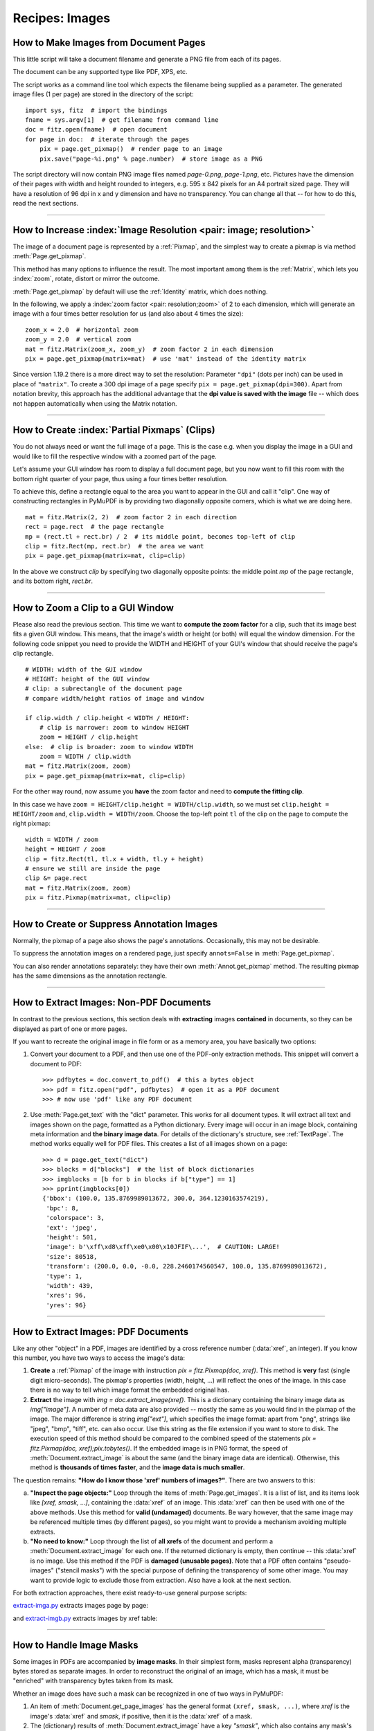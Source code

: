 .. _RecipesImages:

==============================
Recipes: Images
==============================


How to Make Images from Document Pages
~~~~~~~~~~~~~~~~~~~~~~~~~~~~~~~~~~~~~~~~~~~~~~~~~~~~~~~~~~~~~~~~~~~~

This little script will take a document filename and generate a PNG file from each of its pages.

The document can be any supported type like PDF, XPS, etc.

The script works as a command line tool which expects the filename being supplied as a parameter. The generated image files (1 per page) are stored in the directory of the script::

    import sys, fitz  # import the bindings
    fname = sys.argv[1]  # get filename from command line
    doc = fitz.open(fname)  # open document
    for page in doc:  # iterate through the pages
        pix = page.get_pixmap()  # render page to an image
        pix.save("page-%i.png" % page.number)  # store image as a PNG

The script directory will now contain PNG image files named *page-0.png*, *page-1.png*, etc. Pictures have the dimension of their pages with width and height rounded to integers, e.g. 595 x 842 pixels for an A4 portrait sized page. They will have a resolution of 96 dpi in x and y dimension and have no transparency. You can change all that -- for how to do this, read the next sections.

----------

How to Increase :index:`Image Resolution <pair: image; resolution>`
~~~~~~~~~~~~~~~~~~~~~~~~~~~~~~~~~~~~~~~~~~~~~~~~~~~~~~~~~~~~~~~~~~~~

The image of a document page is represented by a :ref:`Pixmap`, and the simplest way to create a pixmap is via method :meth:`Page.get_pixmap`.

This method has many options to influence the result. The most important among them is the :ref:`Matrix`, which lets you :index:`zoom`, rotate, distort or mirror the outcome.

:meth:`Page.get_pixmap` by default will use the :ref:`Identity` matrix, which does nothing.

In the following, we apply a :index:`zoom factor <pair: resolution;zoom>` of 2 to each dimension, which will generate an image with a four times better resolution for us (and also about 4 times the size)::

    zoom_x = 2.0  # horizontal zoom
    zoom_y = 2.0  # vertical zoom
    mat = fitz.Matrix(zoom_x, zoom_y)  # zoom factor 2 in each dimension
    pix = page.get_pixmap(matrix=mat)  # use 'mat' instead of the identity matrix


Since version 1.19.2 there is a more direct way to set the resolution: Parameter ``"dpi"`` (dots per inch) can be used in place of ``"matrix"``. To create a 300 dpi image of a page specify ``pix = page.get_pixmap(dpi=300)``. Apart from notation brevity, this approach has the additional advantage that the **dpi value is saved with the image** file -- which does not happen automatically when using the Matrix notation.

----------

How to Create :index:`Partial Pixmaps` (Clips)
~~~~~~~~~~~~~~~~~~~~~~~~~~~~~~~~~~~~~~~~~~~~~~~~~~~~~~~
You do not always need or want the full image of a page. This is the case e.g. when you display the image in a GUI and would like to fill the respective window with a zoomed part of the page.

Let's assume your GUI window has room to display a full document page, but you now want to fill this room with the bottom right quarter of your page, thus using a four times better resolution.

To achieve this, define a rectangle equal to the area you want to appear in the GUI and call it "clip". One way of constructing rectangles in PyMuPDF is by providing two diagonally opposite corners, which is what we are doing here.

.. image:: images/img-clip.*
   :width: 50%

::

    mat = fitz.Matrix(2, 2)  # zoom factor 2 in each direction
    rect = page.rect  # the page rectangle
    mp = (rect.tl + rect.br) / 2  # its middle point, becomes top-left of clip
    clip = fitz.Rect(mp, rect.br)  # the area we want
    pix = page.get_pixmap(matrix=mat, clip=clip)

In the above we construct *clip* by specifying two diagonally opposite points: the middle point *mp* of the page rectangle, and its bottom right, *rect.br*.

----------

How to Zoom a Clip to a GUI Window
~~~~~~~~~~~~~~~~~~~~~~~~~~~~~~~~~~~~
Please also read the previous section. This time we want to **compute the zoom factor** for a clip, such that its image best fits a given GUI window. This means, that the image's width or height (or both) will equal the window dimension. For the following code snippet you need to provide the WIDTH and HEIGHT of your GUI's window that should receive the page's clip rectangle.

::

    # WIDTH: width of the GUI window
    # HEIGHT: height of the GUI window
    # clip: a subrectangle of the document page
    # compare width/height ratios of image and window

    if clip.width / clip.height < WIDTH / HEIGHT:
        # clip is narrower: zoom to window HEIGHT
        zoom = HEIGHT / clip.height
    else:  # clip is broader: zoom to window WIDTH
        zoom = WIDTH / clip.width
    mat = fitz.Matrix(zoom, zoom)
    pix = page.get_pixmap(matrix=mat, clip=clip)

For the other way round, now assume you **have** the zoom factor and need to **compute the fitting clip**.

In this case we have ``zoom = HEIGHT/clip.height = WIDTH/clip.width``, so we must set ``clip.height = HEIGHT/zoom`` and, ``clip.width = WIDTH/zoom``. Choose the top-left point ``tl`` of the clip on the page to compute the right pixmap::

    width = WIDTH / zoom
    height = HEIGHT / zoom
    clip = fitz.Rect(tl, tl.x + width, tl.y + height)
    # ensure we still are inside the page
    clip &= page.rect
    mat = fitz.Matrix(zoom, zoom)
    pix = fitz.Pixmap(matrix=mat, clip=clip)


----------

How to Create or Suppress Annotation Images
~~~~~~~~~~~~~~~~~~~~~~~~~~~~~~~~~~~~~~~~~~~~~~~~~~~~
Normally, the pixmap of a page also shows the page's annotations. Occasionally, this may not be desirable.

To suppress the annotation images on a rendered page, just specify ``annots=False`` in :meth:`Page.get_pixmap`.

You can also render annotations separately: they have their own :meth:`Annot.get_pixmap` method. The resulting pixmap has the same dimensions as the annotation rectangle.

----------

.. index::
   triple: extract;image;non-PDF
   pair: convert_to_pdf;examples

How to Extract Images: Non-PDF Documents
~~~~~~~~~~~~~~~~~~~~~~~~~~~~~~~~~~~~~~~~~~~~~~~~~~~~~~~~~~~~~~~~~~~~~~~~~

In contrast to the previous sections, this section deals with **extracting** images **contained** in documents, so they can be displayed as part of one or more pages.

If you want to recreate the original image in file form or as a memory area, you have basically two options:

1. Convert your document to a PDF, and then use one of the PDF-only extraction methods. This snippet will convert a document to PDF::

    >>> pdfbytes = doc.convert_to_pdf()  # this a bytes object
    >>> pdf = fitz.open("pdf", pdfbytes)  # open it as a PDF document
    >>> # now use 'pdf' like any PDF document

2. Use :meth:`Page.get_text` with the "dict" parameter. This works for all document types. It will extract all text and images shown on the page, formatted as a Python dictionary. Every image will occur in an image block, containing meta information and **the binary image data**. For details of the dictionary's structure, see :ref:`TextPage`. The method works equally well for PDF files. This creates a list of all images shown on a page::

    >>> d = page.get_text("dict")
    >>> blocks = d["blocks"]  # the list of block dictionaries
    >>> imgblocks = [b for b in blocks if b["type"] == 1]
    >>> pprint(imgblocks[0])
    {'bbox': (100.0, 135.8769989013672, 300.0, 364.1230163574219),
     'bpc': 8,
     'colorspace': 3,
     'ext': 'jpeg',
     'height': 501,
     'image': b'\xff\xd8\xff\xe0\x00\x10JFIF\...',  # CAUTION: LARGE!
     'size': 80518,
     'transform': (200.0, 0.0, -0.0, 228.2460174560547, 100.0, 135.8769989013672),
     'type': 1,
     'width': 439,
     'xres': 96,
     'yres': 96}

----------

.. index::
   triple: extract;image;PDF
   pair: extract_image;examples

How to Extract Images: PDF Documents
~~~~~~~~~~~~~~~~~~~~~~~~~~~~~~~~~~~~~~~~~~~~~~~~~~~~~~~~~~~~~~~~~~~~

Like any other "object" in a PDF, images are identified by a cross reference number (:data:`xref`, an integer). If you know this number, you have two ways to access the image's data:

1. **Create** a :ref:`Pixmap` of the image with instruction *pix = fitz.Pixmap(doc, xref)*. This method is **very** fast (single digit micro-seconds). The pixmap's properties (width, height, ...) will reflect the ones of the image. In this case there is no way to tell which image format the embedded original has.

2. **Extract** the image with *img = doc.extract_image(xref)*. This is a dictionary containing the binary image data as *img["image"]*. A number of meta data are also provided -- mostly the same as you would find in the pixmap of the image. The major difference is string *img["ext"]*, which specifies the image format: apart from "png", strings like "jpeg", "bmp", "tiff", etc. can also occur. Use this string as the file extension if you want to store to disk. The execution speed of this method should be compared to the combined speed of the statements *pix = fitz.Pixmap(doc, xref);pix.tobytes()*. If the embedded image is in PNG format, the speed of :meth:`Document.extract_image` is about the same (and the binary image data are identical). Otherwise, this method is **thousands of times faster**, and the **image data is much smaller**.

The question remains: **"How do I know those 'xref' numbers of images?"**. There are two answers to this:

a. **"Inspect the page objects:"** Loop through the items of :meth:`Page.get_images`. It is a list of list, and its items look like *[xref, smask, ...]*, containing the :data:`xref` of an image. This :data:`xref` can then be used with one of the above methods. Use this method for **valid (undamaged)** documents. Be wary however, that the same image may be referenced multiple times (by different pages), so you might want to provide a mechanism avoiding multiple extracts.
b. **"No need to know:"** Loop through the list of **all xrefs** of the document and perform a :meth:`Document.extract_image` for each one. If the returned dictionary is empty, then continue -- this :data:`xref` is no image. Use this method if the PDF is **damaged (unusable pages)**. Note that a PDF often contains "pseudo-images" ("stencil masks") with the special purpose of defining the transparency of some other image. You may want to provide logic to exclude those from extraction. Also have a look at the next section.

For both extraction approaches, there exist ready-to-use general purpose scripts:

`extract-imga.py <https://github.com/JorjMcKie/PyMuPDF-Utilities/blob/master/extract-imga.py>`_ extracts images page by page:

.. image:: images/img-extract-imga.*
   :scale: 80

and `extract-imgb.py <https://github.com/JorjMcKie/PyMuPDF-Utilities/blob/master/extract-imgb.py>`_ extracts images by xref table:

.. image:: images/img-extract-imgb.*
   :scale: 80

----------

How to Handle Image Masks
~~~~~~~~~~~~~~~~~~~~~~~~~~~~~~~~~~~~~
Some images in PDFs are accompanied by **image masks**. In their simplest form, masks represent alpha (transparency) bytes stored as separate images. In order to reconstruct the original of an image, which has a mask, it must be "enriched" with transparency bytes taken from its mask.

Whether an image does have such a mask can be recognized in one of two ways in PyMuPDF:

1. An item of :meth:`Document.get_page_images` has the general format ``(xref, smask, ...)``, where *xref* is the image's :data:`xref` and *smask*, if positive, then it is the :data:`xref` of a mask.
2. The (dictionary) results of :meth:`Document.extract_image` have a key *"smask"*, which also contains any mask's :data:`xref` if positive.

If *smask == 0* then the image encountered via :data:`xref` can be processed as it is.

To recover the original image using PyMuPDF, the procedure depicted as follows must be executed:

.. image:: images/img-stencil.*
   :scale: 60

>>> pix1 = fitz.Pixmap(doc.extract_image(xref)["image"])    # (1) pixmap of image w/o alpha
>>> mask = fitz.Pixmap(doc.extract_image(smask)["image"])   # (2) mask pixmap
>>> pix = fitz.Pixmap(pix1, mask)                           # (3) copy of pix1, image mask added

Step (1) creates a pixmap of the basic image. Step (2) does the same with the image mask. Step (3) adds an alpha channel and fills it with transparency information.

The scripts `extract-imga.py <https://github.com/JorjMcKie/PyMuPDF-Utilities/blob/master/extract-imga.py>`_, and `extract-imgb.py <https://github.com/JorjMcKie/PyMuPDF-Utilities/blob/master/extract-imgb.py>`_ above also contain this logic.

----------

.. index::
   triple: picture;embed;PDF
   pair: show_pdf_page;examples
   pair: insert_image;examples
   pair: embfile_add;examples
   pair: add_file_annot;examples

How to Make one PDF of all your Pictures (or Files)
~~~~~~~~~~~~~~~~~~~~~~~~~~~~~~~~~~~~~~~~~~~~~~~~~~~~~~~~~~~~~~~~~~~~~~~~~~~~~~
We show here **three scripts** that take a list of (image and other) files and put them all in one PDF.

**Method 1: Inserting Images as Pages**

The first one converts each image to a PDF page with the same dimensions. The result will be a PDF with one page per image. It will only work for supported image file formats::

 import os, fitz
 import PySimpleGUI as psg  # for showing a progress bar
 doc = fitz.open()  # PDF with the pictures
 imgdir = "D:/2012_10_05"  # where the pics are
 imglist = os.listdir(imgdir)  # list of them
 imgcount = len(imglist)  # pic count

 for i, f in enumerate(imglist):
     img = fitz.open(os.path.join(imgdir, f))  # open pic as document
     rect = img[0].rect  # pic dimension
     pdfbytes = img.convert_to_pdf()  # make a PDF stream
     img.close()  # no longer needed
     imgPDF = fitz.open("pdf", pdfbytes)  # open stream as PDF
     page = doc.new_page(width = rect.width,  # new page with ...
                        height = rect.height)  # pic dimension
     page.show_pdf_page(rect, imgPDF, 0)  # image fills the page
     psg.EasyProgressMeter("Import Images",  # show our progress
         i+1, imgcount)

 doc.save("all-my-pics.pdf")

This will generate a PDF only marginally larger than the combined pictures' size. Some numbers on performance:

The above script needed about 1 minute on my machine for 149 pictures with a total size of 514 MB (and about the same resulting PDF size).

.. image:: images/img-import-progress.*
   :scale: 80

Look `here <https://github.com/JorjMcKie/PyMuPDF-Utilities/blob/master/all-my-pics-inserted.py>`_ for a more complete source code: it offers a directory selection dialog and skips unsupported files and non-file entries.

.. note:: We might have used :meth:`Page.insert_image` instead of :meth:`Page.show_pdf_page`, and the result would have been a similar looking file. However, depending on the image type, it may store **images uncompressed**. Therefore, the save option *deflate = True* must be used to achieve a reasonable file size, which hugely increases the runtime for large numbers of images. So this alternative **cannot be recommended** here.

**Method 2: Embedding Files**

The second script **embeds** arbitrary files -- not only images. The resulting PDF will have just one (empty) page, required for technical reasons. To later access the embedded files again, you would need a suitable PDF viewer that can display and / or extract embedded files::

 import os, fitz
 import PySimpleGUI as psg  # for showing progress bar
 doc = fitz.open()  # PDF with the pictures
 imgdir = "D:/2012_10_05"  # where my files are

 imglist = os.listdir(imgdir)  # list of pictures
 imgcount = len(imglist)  # pic count
 imglist.sort()  # nicely sort them

 for i, f in enumerate(imglist):
     img = open(os.path.join(imgdir,f), "rb").read()  # make pic stream
     doc.embfile_add(img, f, filename=f,  # and embed it
                         ufilename=f, desc=f)
     psg.EasyProgressMeter("Embedding Files",  # show our progress
         i+1, imgcount)

 page = doc.new_page()  # at least 1 page is needed

 doc.save("all-my-pics-embedded.pdf")

.. image:: images/img-embed-progress.*
   :scale: 80

This is by far the fastest method, and it also produces the smallest possible output file size. The above pictures needed 20 seconds on my machine and yielded a PDF size of 510 MB. Look `here <https://github.com/JorjMcKie/PyMuPDF-Utilities/blob/master/all-my-pics-embedded.py>`_ for a more complete source code: it offers a directory selection dialog and skips non-file entries.

**Method 3: Attaching Files**

A third way to achieve this task is **attaching files** via page annotations see `here <https://github.com/JorjMcKie/PyMuPDF-Utilities/blob/master/all-my-pics-attached.py>`_ for the complete source code.

This has a similar performance as the previous script and it also produces a similar file size. It will produce PDF pages which show a 'FileAttachment' icon for each attached file.

.. image:: images/img-attach-result.*

.. note:: Both, the **embed** and the **attach** methods can be used for **arbitrary files** -- not just images.

.. note:: We strongly recommend using the awesome package `PySimpleGUI <https://pypi.org/project/PySimpleGUI/>`_ to display a progress meter for tasks that may run for an extended time span. It's pure Python, uses Tkinter (no additional GUI package) and requires just one more line of code!

----------

.. index::
   triple: vector;image;SVG
   pair: show_pdf_page;examples
   pair: insert_image;examples
   pair: embfile_add;examples

How to Create Vector Images
~~~~~~~~~~~~~~~~~~~~~~~~~~~~~~~~~~~~~~~~~~~~~~~~~~~~~~~~~~~~~~~~~
The usual way to create an image from a document page is :meth:`Page.get_pixmap`. A pixmap represents a raster image, so you must decide on its quality (i.e. resolution) at creation time. It cannot be changed later.

PyMuPDF also offers a way to create a **vector image** of a page in SVG format (scalable vector graphics, defined in XML syntax). SVG images remain precise across zooming levels (of course with the exception of any raster graphic elements embedded therein).

Instruction *svg = page.get_svg_image(matrix=fitz.Identity)* delivers a UTF-8 string *svg* which can be stored with extension ".svg".

----------

.. index::
   pair: save;examples
   pair: tobytes;examples
   pair: Photoshop;examples
   pair: Postscript;examples
   pair: JPEG;examples
   pair: PhotoImage;examples

How to Convert Images
~~~~~~~~~~~~~~~~~~~~~~~~~~~~~~~~~~~~~~~~~~~~~~~~~~~~~~~~~~~~~~~~~
Just as a feature among others, PyMuPDF's image conversion is easy. It may avoid using other graphics packages like PIL/Pillow in many cases.

Notwithstanding that interfacing with Pillow is almost trivial.

================= ================== =========================================
**Input Formats** **Output Formats** **Description**
================= ================== =========================================
BMP               .                  Windows Bitmap
JPEG              .                  Joint Photographic Experts Group
JXR               .                  JPEG Extended Range
JPX/JP2           .                  JPEG 2000
GIF               .                  Graphics Interchange Format
TIFF              .                  Tagged Image File Format
PNG               PNG                Portable Network Graphics
PNM               PNM                Portable Anymap
PGM               PGM                Portable Graymap
PBM               PBM                Portable Bitmap
PPM               PPM                Portable Pixmap
PAM               PAM                Portable Arbitrary Map
.                 PSD                Adobe Photoshop Document
.                 PS                 Adobe Postscript
================= ================== =========================================

The general scheme is just the following two lines::

    pix = fitz.Pixmap("input.xxx")  # any supported input format
    pix.save("output.yyy")  # any supported output format

**Remarks**

1. The **input** argument of *fitz.Pixmap(arg)* can be a file or a bytes / io.BytesIO object containing an image.
2. Instead of an output **file**, you can also create a bytes object via *pix.tobytes("yyy")* and pass this around.
3. As a matter of course, input and output formats must be compatible in terms of colorspace and transparency. The *Pixmap* class has batteries included if adjustments are needed.

.. note::
        **Convert JPEG to Photoshop**::

          pix = fitz.Pixmap("myfamily.jpg")
          pix.save("myfamily.psd")


.. note::
        **Save to JPEG** using PIL/Pillow::

          pix = fitz.Pixmap(...)
          pix.pil_save("output.jpg")

.. note::
        Convert **JPEG to Tkinter PhotoImage**. Any **RGB / no-alpha** image works exactly the same. Conversion to one of the **Portable Anymap** formats (PPM, PGM, etc.) does the trick, because they are supported by all Tkinter versions::

          import tkinter as tk
          pix = fitz.Pixmap("input.jpg")  # or any RGB / no-alpha image
          tkimg = tk.PhotoImage(data=pix.tobytes("ppm"))

.. note::
        Convert **PNG with alpha** to Tkinter PhotoImage. This requires **removing the alpha bytes**, before we can do the PPM conversion::

          import tkinter as tk
          pix = fitz.Pixmap("input.png")  # may have an alpha channel
          if pix.alpha:  # we have an alpha channel!
              pix = fitz.Pixmap(pix, 0)  # remove it
          tkimg = tk.PhotoImage(data=pix.tobytes("ppm"))

----------

.. index::
   pair: copy;examples

How to Use Pixmaps: Glueing Images
~~~~~~~~~~~~~~~~~~~~~~~~~~~~~~~~~~~

This shows how pixmaps can be used for purely graphical, non-document purposes. The script reads an image file and creates a new image which consist of 3 * 4 tiles of the original::

 import fitz
 src = fitz.Pixmap("img-7edges.png")      # create pixmap from a picture
 col = 3                                  # tiles per row
 lin = 4                                  # tiles per column
 tar_w = src.width * col                  # width of target
 tar_h = src.height * lin                 # height of target

 # create target pixmap
 tar_pix = fitz.Pixmap(src.colorspace, (0, 0, tar_w, tar_h), src.alpha)

 # now fill target with the tiles
 for i in range(col):
     for j in range(lin):
         src.set_origin(src.width * i, src.height * j)
         tar_pix.copy(src, src.irect) # copy input to new loc

 tar_pix.save("tar.png")

This is the input picture:

.. image:: images/img-7edges.png
   :scale: 33

Here is the output:

.. image:: images/img-target.png
   :scale: 33

----------

.. index::
   pair: set_rect;examples
   pair: invert_irect;examples
   pair: copy;examples
   pair: save;examples

How to Use Pixmaps: Making a Fractal
~~~~~~~~~~~~~~~~~~~~~~~~~~~~~~~~~~~~~

Here is another Pixmap example that creates **Sierpinski's Carpet** -- a fractal generalizing the **Cantor Set** to two dimensions. Given a square carpet, mark its 9 sub-suqares (3 times 3) and cut out the one in the center. Treat each of the remaining eight sub-squares in the same way, and continue *ad infinitum*. The end result is a set with area zero and fractal dimension 1.8928...

This script creates an approximate image of it as a PNG, by going down to one-pixel granularity. To increase the image precision, change the value of n (precision)::

    import fitz, time
    if not list(map(int, fitz.VersionBind.split("."))) >= [1, 14, 8]:
        raise SystemExit("need PyMuPDF v1.14.8 for this script")
    n = 6                             # depth (precision)
    d = 3**n                          # edge length

    t0 = time.perf_counter()
    ir = (0, 0, d, d)                 # the pixmap rectangle

    pm = fitz.Pixmap(fitz.csRGB, ir, False)
    pm.set_rect(pm.irect, (255,255,0)) # fill it with some background color

    color = (0, 0, 255)               # color to fill the punch holes

    # alternatively, define a 'fill' pixmap for the punch holes
    # this could be anything, e.g. some photo image ...
    fill = fitz.Pixmap(fitz.csRGB, ir, False) # same size as 'pm'
    fill.set_rect(fill.irect, (0, 255, 255))   # put some color in

    def punch(x, y, step):
        """Recursively "punch a hole" in the central square of a pixmap.

        Arguments are top-left coords and the step width.

        Some alternative punching methods are commented out.
        """
        s = step // 3                 # the new step
        # iterate through the 9 sub-squares
        # the central one will be filled with the color
        for i in range(3):
            for j in range(3):
                if i != j or i != 1:  # this is not the central cube
                    if s >= 3:        # recursing needed?
                        punch(x+i*s, y+j*s, s)       # recurse
                else:                 # punching alternatives are:
                    pm.set_rect((x+s, y+s, x+2*s, y+2*s), color)     # fill with a color
                    #pm.copy(fill, (x+s, y+s, x+2*s, y+2*s))  # copy from fill
                    #pm.invert_irect((x+s, y+s, x+2*s, y+2*s))       # invert colors

        return

    #==============================================================================
    # main program
    #==============================================================================
    # now start punching holes into the pixmap
    punch(0, 0, d)
    t1 = time.perf_counter()
    pm.save("sierpinski-punch.png")
    t2 = time.perf_counter()
    print ("%g sec to create / fill the pixmap" % round(t1-t0,3))
    print ("%g sec to save the image" % round(t2-t1,3))

The result should look something like this:

.. image:: images/img-sierpinski.png
   :scale: 33

----------

How to Interface with NumPy
~~~~~~~~~~~~~~~~~~~~~~~~~~~~~~~~~

This shows how to create a PNG file from a numpy array (several times faster than most other methods)::

 import numpy as np
 import fitz
 #==============================================================================
 # create a fun-colored width * height PNG with fitz and numpy
 #==============================================================================
 height = 150
 width  = 100
 bild = np.ndarray((height, width, 3), dtype=np.uint8)

 for i in range(height):
     for j in range(width):
         # one pixel (some fun coloring)
         bild[i, j] = [(i+j)%256, i%256, j%256]

 samples = bytearray(bild.tostring())    # get plain pixel data from numpy array
 pix = fitz.Pixmap(fitz.csRGB, width, height, samples, alpha=False)
 pix.save("test.png")


----------

How to Add Images to a PDF Page
~~~~~~~~~~~~~~~~~~~~~~~~~~~~~~~~~

There are two methods to add images to a PDF page: :meth:`Page.insert_image` and :meth:`Page.show_pdf_page`. Both methods have things in common, but there are also differences.

============================== ===================================== =========================================
**Criterion**                  :meth:`Page.insert_image`              :meth:`Page.show_pdf_page`
============================== ===================================== =========================================
displayable content            image file, image in memory, pixmap   PDF page
display resolution             image resolution                      vectorized (except raster page content)
rotation                       0, 90, 180 or 270 degrees             any angle
clipping                       no (full image only)                  yes
keep aspect ratio              yes (default option)                  yes (default option)
transparency (water marking)   depends on the image                  depends on the page
location / placement           scaled to fit target rectangle        scaled to fit target rectangle
performance                    automatic prevention of duplicates;   automatic prevention of duplicates;
multi-page image support       no                                    yes
ease of use                    simple, intuitive;                    simple, intuitive;
                                                                     **usable for all document types**
                                                                     (including images!) after conversion to
                                                                     PDF via :meth:`Document.convert_to_pdf`
============================== ===================================== =========================================

Basic code pattern for :meth:`Page.insert_image`. **Exactly one** of the parameters **filename / stream / pixmap** must be given, if not re-inserting an existing image::

    page.insert_image(
        rect,                  # where to place the image (rect-like)
        filename=None,         # image in a file
        stream=None,           # image in memory (bytes)
        pixmap=None,           # image from pixmap
        mask=None,             # specify alpha channel separately
        rotate=0,              # rotate (int, multiple of 90)
        xref=0,                # re-use existing image
        oc=0,                  # control visibility via OCG / OCMD
        keep_proportion=True,  # keep aspect ratio
        overlay=True,          # put in foreground
    )

Basic code pattern for :meth:`Page.show_pdf_page`. Source and target PDF must be different :ref:`Document` objects (but may be opened from the same file)::

    page.show_pdf_page(
        rect,                  # where to place the image (rect-like)
        src,                   # source PDF
        pno=0,                 # page number in source PDF
        clip=None,             # only display this area (rect-like)
        rotate=0,              # rotate (float, any value)
        oc=0,                  # control visibility via OCG / OCMD
        keep_proportion=True,  # keep aspect ratio
        overlay=True,          # put in foreground
    )
